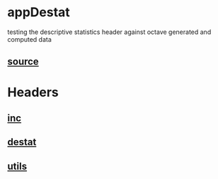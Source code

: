 * appDestat
  testing the descriptive statistics header against octave generated and computed data
** [[./app.cc][source]]
* Headers
** [[../inc.hpp][inc]]
** [[../destat.hpp][destat]]
** [[../utils.hpp][utils]]
